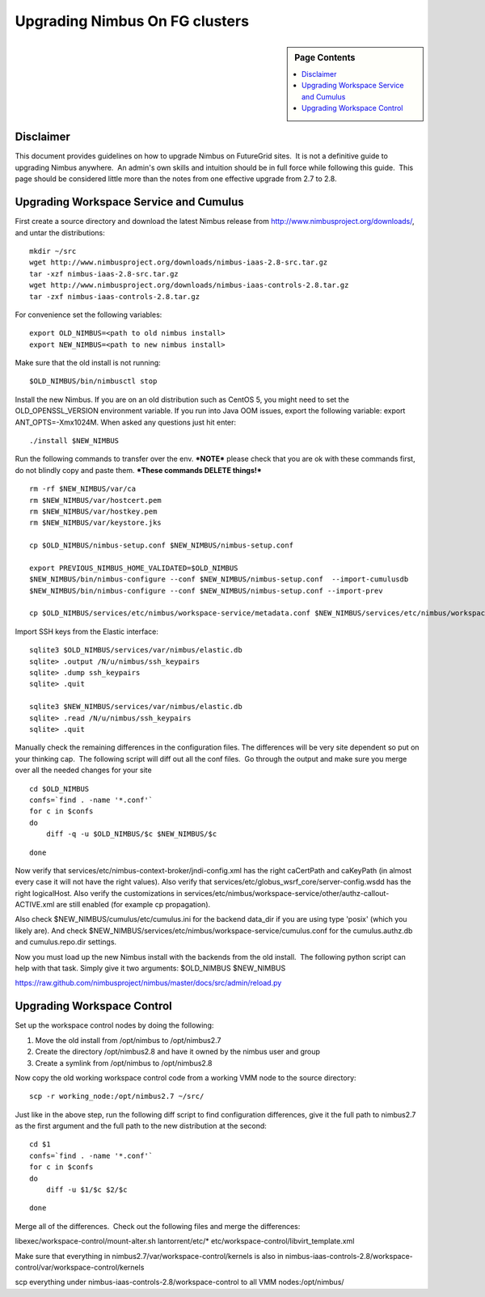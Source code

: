 Upgrading Nimbus On FG clusters
===============================

.. sidebar:: Page Contents

   .. contents::
      :local:

Disclaimer
----------

This document provides guidelines on how to upgrade Nimbus on
FutureGrid sites.  It is not a definitive guide to upgrading Nimbus
anywhere.  An admin's own skills and intuition should be in full force
while following this guide.  This page should be considered little more
than the notes from one effective upgrade from 2.7 to 2.8.

Upgrading Workspace Service and Cumulus
---------------------------------------

First create a source directory and download the latest Nimbus release
from
`http://www.nimbusproject.org/downloads/ <http://www.nimbusproject.org/downloads/>`__,
and untar the distributions:

::

    mkdir ~/src
    wget http://www.nimbusproject.org/downloads/nimbus-iaas-2.8-src.tar.gz
    tar -xzf nimbus-iaas-2.8-src.tar.gz
    wget http://www.nimbusproject.org/downloads/nimbus-iaas-controls-2.8.tar.gz
    tar -zxf nimbus-iaas-controls-2.8.tar.gz

For convenience set the following variables:

::

    export OLD_NIMBUS=<path to old nimbus install>
    export NEW_NIMBUS=<path to new nimbus install>

Make sure that the old install is not running:

::

    $OLD_NIMBUS/bin/nimbusctl stop

Install the new Nimbus. If you are on an old distribution such as CentOS
5, you might need to set the OLD\_OPENSSL\_VERSION environment variable.
If you run into Java OOM issues, export the following variable: export
ANT\_OPTS=-Xmx1024M. When asked any questions just hit enter:

::

    ./install $NEW_NIMBUS

Run the following commands to transfer over the env. **\*NOTE\*** please
check that you are ok with these commands first, do not blindly copy and
paste them. ***These commands DELETE things!***

::

    rm -rf $NEW_NIMBUS/var/ca
    rm $NEW_NIMBUS/var/hostcert.pem
    rm $NEW_NIMBUS/var/hostkey.pem
    rm $NEW_NIMBUS/var/keystore.jks

    cp $OLD_NIMBUS/nimbus-setup.conf $NEW_NIMBUS/nimbus-setup.conf

    export PREVIOUS_NIMBUS_HOME_VALIDATED=$OLD_NIMBUS
    $NEW_NIMBUS/bin/nimbus-configure --conf $NEW_NIMBUS/nimbus-setup.conf  --import-cumulusdb
    $NEW_NIMBUS/bin/nimbus-configure --conf $NEW_NIMBUS/nimbus-setup.conf --import-prev

    cp $OLD_NIMBUS/services/etc/nimbus/workspace-service/metadata.conf $NEW_NIMBUS/services/etc/nimbus/workspace-service/metadata.conf

Import SSH keys from the Elastic interface:

::

    sqlite3 $OLD_NIMBUS/services/var/nimbus/elastic.db
    sqlite> .output /N/u/nimbus/ssh_keypairs
    sqlite> .dump ssh_keypairs
    sqlite> .quit

    sqlite3 $NEW_NIMBUS/services/var/nimbus/elastic.db
    sqlite> .read /N/u/nimbus/ssh_keypairs
    sqlite> .quit

Manually check the remaining differences in the configuration files. 
The differences will be very site dependent so put on your thinking
cap.  The following script will diff out all the conf files.  Go through
the output and make sure you merge over all the needed changes for your
site

::

    cd $OLD_NIMBUS
    confs=`find . -name '*.conf'`
    for c in $confs
    do
        diff -q -u $OLD_NIMBUS/$c $NEW_NIMBUS/$c

::

    done

Now verify that services/etc/nimbus-context-broker/jndi-config.xml has
the right caCertPath and caKeyPath (in almost every case it will not
have the right values).
Also verify that services/etc/globus\_wsrf\_core/server-config.wsdd
has the right logicalHost.
Also verify the customizations
in services/etc/nimbus/workspace-service/other/authz-callout-ACTIVE.xml
are still enabled (for example cp propagation).

Also check $NEW\_NIMBUS/cumulus/etc/cumulus.ini for the backend
data\_dir if you are using type 'posix' (which you likely are).
And check
$NEW\_NIMBUS/services/etc/nimbus/workspace-service/cumulus.conf for the
cumulus.authz.db and cumulus.repo.dir settings.

Now you must load up the new Nimbus install with the backends from
the old install.  The following python script can help with that task. 
Simply give it two arguments: $OLD\_NIMBUS $NEW\_NIMBUS


`https://raw.github.com/nimbusproject/nimbus/master/docs/src/admin/reload.py <https://raw.github.com/nimbusproject/nimbus/master/docs/src/admin/reload.py>`__

Upgrading Workspace Control
---------------------------

Set up the workspace control nodes by doing the following:

#. Move the old install from /opt/nimbus to /opt/nimbus2.7
#. Create the directory /opt/nimbus2.8 and have it owned by the nimbus
   user and group
#. Create a symlink from /opt/nimbus to /opt/nimbus2.8

Now copy the old working workspace control code from a working VMM
node to the source directory:

::

    scp -r working_node:/opt/nimbus2.7 ~/src/

Just like in the above step, run the following diff script to find
configuration differences, give it the full path to nimbus2.7 as the
first argument and the full path to the new distribution at the second:

::

    cd $1
    confs=`find . -name '*.conf'`
    for c in $confs
    do
        diff -u $1/$c $2/$c

::

    done

Merge all of the differences.  Check out the following files and merge
the differences:

libexec/workspace-control/mount-alter.sh
lantorrent/etc/\*
etc/workspace-control/libvirt\_template.xml

Make sure that everything in nimbus2.7/var/workspace-control/kernels
is also in
nimbus-iaas-controls-2.8/workspace-control/var/workspace-control/kernels

scp everything under nimbus-iaas-controls-2.8/workspace-control to
all VMM nodes:/opt/nimbus/
